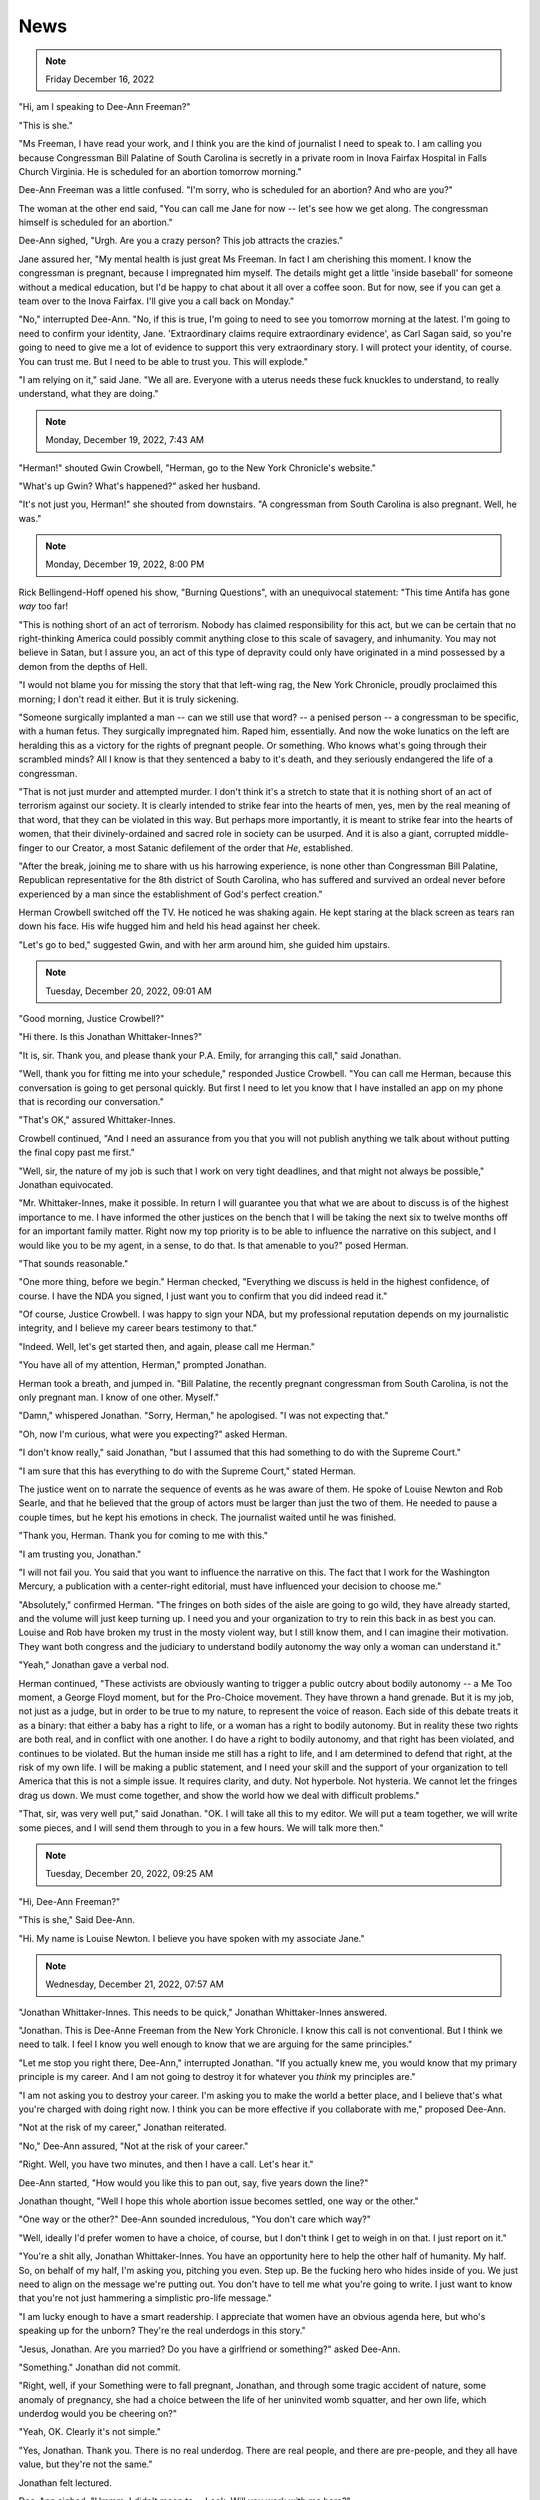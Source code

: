 News
====

.. note:: Friday December 16, 2022

"Hi, am I speaking to Dee-Ann Freeman?"

"This is she."

"Ms Freeman, I have read your work, and I think you are the kind of
journalist I need to speak to. I am calling you because Congressman Bill
Palatine of South Carolina is secretly in a private room in Inova
Fairfax Hospital in Falls Church Virginia. He is scheduled for an
abortion tomorrow morning."

Dee-Ann Freeman was a little confused. "I'm sorry, who is scheduled for
an abortion? And who are you?"

The woman at the other end said, "You can call me Jane for now -- let's
see how we get along. The congressman himself is scheduled for an
abortion."

Dee-Ann sighed, "Urgh. Are you a crazy person? This job attracts the
crazies."

Jane assured her, "My mental health is just great Ms Freeman. In fact I
am cherishing this moment. I know the congressman is pregnant, because
I impregnated him myself. The details might get a little 'inside
baseball' for someone without a medical education, but I'd be happy to
chat about it all over a coffee soon. But for now, see if you can get a
team over to the Inova Fairfax. I'll give you a call back on Monday."

"No," interrupted Dee-Ann. "No, if this is true, I'm going to need to
see you tomorrow morning at the latest. I'm going to need to confirm
your identity, Jane. 'Extraordinary claims require extraordinary
evidence', as Carl Sagan said, so you're going to need to give me a lot
of evidence to support this very extraordinary story. I will protect
your identity, of course. You can trust me. But I need to be able to
trust you. This will explode."

"I am relying on it," said Jane. "We all are. Everyone with a uterus
needs these fuck knuckles to understand, to really understand, what
they are doing."


.. note:: Monday, December 19, 2022, 7:43 AM

"Herman!" shouted Gwin Crowbell, "Herman, go to the New York Chronicle's
website."

"What's up Gwin? What's happened?" asked her husband.

"It's not just you, Herman!" she shouted from downstairs. "A congressman
from South Carolina is also pregnant. Well, he was."

.. todo: interview by Dee-Ann with Jane

.. note:: Monday, December 19, 2022, 8:00 PM

Rick Bellingend-Hoff opened his show, "Burning Questions", with an
unequivocal statement: "This time Antifa has gone *way* too far!

"This is nothing short of an act of terrorism. Nobody has claimed
responsibility for this act, but we can be certain that no
right-thinking America could possibly commit anything close to this
scale of savagery, and inhumanity. You may not believe in Satan, but I
assure you, an act of this type of depravity could only have originated
in a mind possessed by a demon from the depths of Hell.

"I would not blame you for missing the story that that left-wing rag,
the New York Chronicle, proudly proclaimed this morning; I don't read
it either. But it is truly sickening.

"Someone surgically implanted a man -- can we still use that word? -- a
penised person -- a congressman to be specific, with a human fetus.
They surgically impregnated him. Raped him, essentially. And now the
woke lunatics on the left are heralding this as a victory for the
rights of pregnant people. Or something. Who knows what's going through
their scrambled minds? All I know is that they sentenced a baby to it's
death, and they seriously endangered the life of a congressman.

"That is not just murder and attempted murder. I don't think it's a
stretch to state that it is nothing short of an act of terrorism
against our society. It is clearly intended to strike fear into the
hearts of men, yes, men by the real meaning of that word, that they can
be violated in this way. But perhaps more importantly, it is meant to
strike fear into the hearts of women, that their divinely-ordained and
sacred role in society can be usurped. And it is also a giant, corrupted
middle-finger to our Creator, a most Satanic defilement of the order
that *He*, established.

"After the break, joining me to share with us his harrowing experience,
is none other than Congressman Bill Palatine, Republican representative
for the 8th district of South Carolina, who has suffered and survived an
ordeal never before experienced by a man since the establishment of
God's perfect creation."

Herman Crowbell switched off the TV. He noticed he was shaking again. He
kept staring at the black screen as tears ran down his face. His wife
hugged him and held his head against her cheek.

"Let's go to bed," suggested Gwin, and with her arm around him, she
guided him upstairs.


.. note:: Tuesday, December 20, 2022, 09:01 AM

"Good morning, Justice Crowbell?"

"Hi there. Is this Jonathan Whittaker-Innes?"

"It is, sir. Thank you, and please thank your P.A. Emily, for arranging
this call," said Jonathan.

"Well, thank you for fitting me into your schedule," responded Justice
Crowbell. "You can call me Herman, because this conversation is going
to get personal quickly. But first I need to let you know that I have
installed an app on my phone that is recording our conversation."

"That's OK," assured Whittaker-Innes.

Crowbell continued, "And I need an assurance from you that you will not
publish anything we talk about without putting the final copy past me
first."

"Well, sir, the nature of my job is such that I work on very tight
deadlines, and that might not always be possible," Jonathan
equivocated.

"Mr. Whittaker-Innes, make it possible. In return I will guarantee you
that what we are about to discuss is of the highest importance to me. I
have informed the other justices on the bench that I will be taking the
next six to twelve months off for an important family matter. Right now
my top priority is to be able to influence the narrative on this
subject, and I would like you to be my agent, in a sense, to do that.
Is that amenable to you?" posed Herman.

"That sounds reasonable."

"One more thing, before we begin." Herman checked, "Everything we
discuss is held in the highest confidence, of course. I have the NDA
you signed, I just want you to confirm that you did indeed read it."

"Of course, Justice Crowbell. I was happy to sign your NDA, but my
professional reputation depends on my journalistic integrity, and I
believe my career bears testimony to that."

"Indeed. Well, let's get started then, and again, please call me
Herman."

"You have all of my attention, Herman," prompted Jonathan.

Herman took a breath, and jumped in. "Bill Palatine, the recently
pregnant congressman from South Carolina, is not the only pregnant man.
I know of one other. Myself."

"Damn," whispered Jonathan. "Sorry, Herman," he apologised. "I was not
expecting that."

"Oh, now I'm curious, what were you expecting?" asked Herman.

"I don't know really," said Jonathan, "but I assumed that this had
something to do with the Supreme Court."

"I am sure that this has everything to do with the Supreme Court,"
stated Herman.

The justice went on to narrate the sequence of events as he was aware of
them. He spoke of Louise Newton and Rob Searle, and that he believed
that the group of actors must be larger than just the two of them. He
needed to pause a couple times, but he kept his emotions in check. The
journalist waited until he was finished.

"Thank you, Herman. Thank you for coming to me with this."

"I am trusting you, Jonathan."

"I will not fail you. You said that you want to influence the narrative
on this. The fact that I work for the Washington Mercury, a publication
with a center-right editorial, must have influenced your decision to
choose me."

"Absolutely," confirmed Herman. "The fringes on both sides of the aisle
are going to go wild, they have already started, and the volume will
just keep turning up. I need you and your organization to try to rein
this back in as best you can. Louise and Rob have broken my trust in
the mosty violent way, but I still know them, and I can imagine their
motivation. They want both congress and the judiciary to understand
bodily autonomy the way only a woman can understand it."

"Yeah," Jonathan gave a verbal nod.

Herman continued, "These activists are obviously wanting to trigger a
public outcry about bodily autonomy -- a Me Too moment, a George Floyd
moment, but for the Pro-Choice movement. They have thrown a hand
grenade. But it is my job, not just as a judge, but in order to be true
to my nature, to represent the voice of reason. Each side of this
debate treats it as a binary: that either a baby has a right to life,
or a woman has a right to bodily autonomy. But in reality these two
rights are both real, and in conflict with one another. I do have a
right to bodily autonomy, and that right has been violated, and
continues to be violated. But the human inside me still has a right to
life, and I am determined to defend that right, at the risk of my own
life. I will be making a public statement, and I need your skill and
the support of your organization to tell America that this is not a
simple issue. It requires clarity, and duty. Not hyperbole. Not
hysteria. We cannot let the fringes drag us down. We must come
together, and show the world how we deal with difficult problems."

"That, sir, was very well put," said Jonathan. "OK. I will take all
this to my editor. We will put a team together, we will write some
pieces, and I will send them through to you in a few hours. We will
talk more then."


.. note:: Tuesday, December 20, 2022, 09:25 AM

"Hi, Dee-Ann Freeman?"

"This is she," Said Dee-Ann.

"Hi. My name is Louise Newton. I believe you have spoken with my
associate Jane."


.. note:: Wednesday, December 21, 2022, 07:57 AM

"Jonathan Whittaker-Innes. This needs to be quick," Jonathan
Whittaker-Innes answered.

"Jonathan. This is Dee-Anne Freeman from the New York Chronicle. I know
this call is not conventional. But I think we need to talk. I feel I
know you well enough to know that we are arguing for the same
principles."

"Let me stop you right there, Dee-Ann," interrupted Jonathan. "If you
actually knew me, you would know that my primary principle is my
career. And I am not going to destroy it for whatever you *think* my
principles are."

"I am not asking you to destroy your career. I'm asking you to make the
world a better place, and I believe that's what you're charged with
doing right now. I think you can be more effective if you collaborate
with me," proposed Dee-Ann.

"Not at the risk of my career," Jonathan reiterated.

"No," Dee-Ann assured, "Not at the risk of your career."

"Right. Well, you have two minutes, and then I have a call. Let's hear
it."

Dee-Ann started, "How would you like this to pan out, say, five years
down the line?"

Jonathan thought, "Well I hope this whole abortion issue becomes
settled, one way or the other."

"One way or the other?" Dee-Ann sounded incredulous, "You don't care
which way?"

"Well, ideally I'd prefer women to have a choice, of course, but I
don't think I get to weigh in on that. I just report on it."

"You're a shit ally, Jonathan Whittaker-Innes. You have an opportunity
here to help the other half of humanity. My half. So, on behalf of my
half, I'm asking you, pitching you even. Step up. Be the fucking hero
who hides inside of you. We just need to align on the message we're
putting out. You don't have to tell me what you're going to write. I
just want to know that you're not just hammering a simplistic pro-life
message."

"I am lucky enough to have a smart readership. I appreciate that women
have an obvious agenda here, but who's speaking up for the unborn?
They're the real underdogs in this story."

"Jesus, Jonathan. Are you married? Do you have a girlfriend or
something?" asked Dee-Ann.

"Something." Jonathan did not commit.

"Right, well, if your Something were to fall pregnant, Jonathan, and
through some tragic accident of nature, some anomaly of pregnancy, she
had a choice between the life of her uninvited womb squatter, and her
own life, which underdog would you be cheering on?"

"Yeah, OK. Clearly it's not simple."

"Yes, Jonathan. Thank you. There is no real underdog. There are real
people, and there are pre-people, and they all have value, but they're
not the same."

Jonathan felt lectured.

Dee-Ann sighed. "Hmmm. I didn't mean to---Look. Will you work with me
here?"

Jonathan thought. And then hedged, "I'm not committing to anything. But
I will say this: I am sympathetic to your point of view. We do want the
same future. I will make sure that my output respects that."

"Well, that's not as much as I was hoping for, but it is more than I
expected. Thank you, Jonathan. Good chat."

"Ha. Good chat, Dee-Ann. I'll see you round."

"You will indeed. Read you later, Jonathan."
